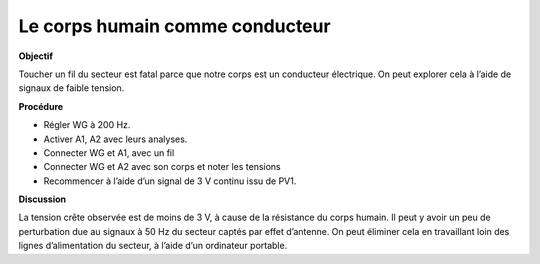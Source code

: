 .. 2.8
   
Le corps humain comme conducteur
--------------------------------

**Objectif**

Toucher un fil du secteur est fatal parce que notre corps est un
conducteur électrique. On peut explorer cela à l’aide de signaux de
faible tension.

.. image:: schematics/conducting-human.svg
	   :width: 300px
.. image:: pics/conducting-human-screen.png
	   :width: 300px

**Procédure**

-  Régler WG à 200 Hz.
-  Activer A1, A2 avec leurs analyses.
-  Connecter WG et A1, avec un fil
-  Connecter WG et A2 avec son corps et noter les tensions
-  Recommencer à l’aide d’un signal de 3 V continu issu de PV1.

**Discussion**

La tension crête observée est de moins de 3 V, à cause de la résistance
du corps humain. Il peut y avoir un peu de perturbation due au signaux à
50 Hz du secteur captés par effet d’antenne. On peut éliminer cela en
travaillant loin des lignes d’alimentation du secteur, à l’aide d’un
ordinateur portable.

